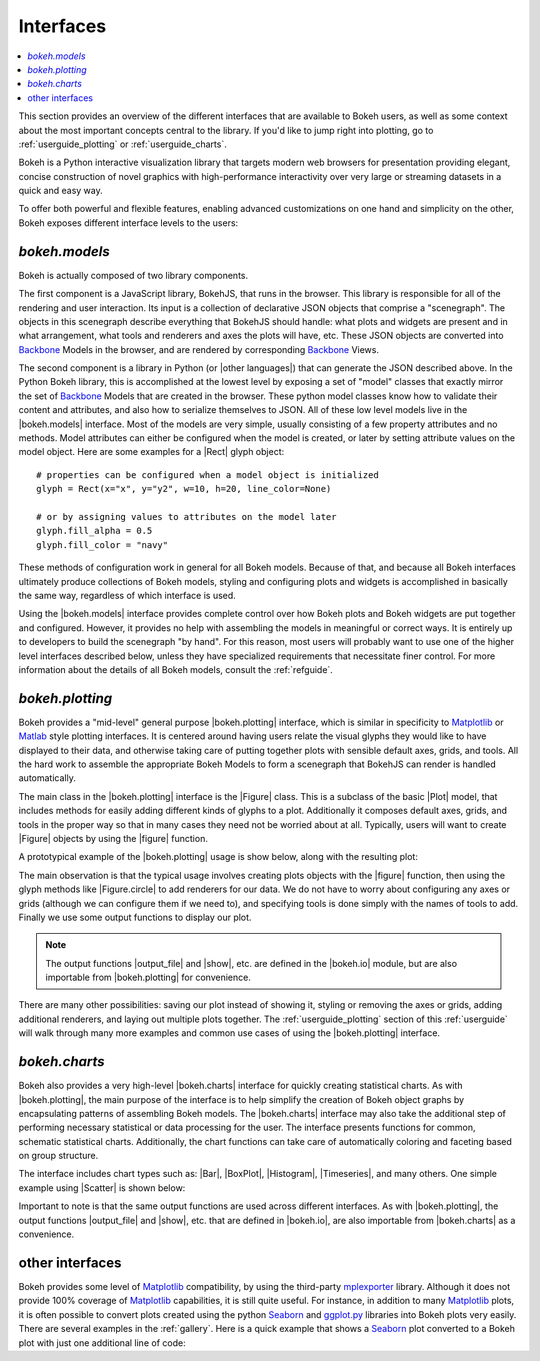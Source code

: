 .. _userguide_interfaces:

Interfaces
==========

.. contents::
    :local:
    :depth: 2

.. _userguide_interfaces:

This section provides an overview of the different interfaces that are
available to Bokeh users, as well as some context about the most important
concepts central to the library. If you'd like to jump right into plotting,
go to :ref:`userguide_plotting` or :ref:`userguide_charts`.

Bokeh is a Python interactive visualization library that targets modern web
browsers for presentation providing elegant, concise construction of novel
graphics with high-performance interactivity over very large or streaming
datasets in a quick and easy way.

To offer both powerful and flexible features, enabling advanced
customizations on one hand and simplicity on the other, Bokeh exposes
different interface levels to the users:

*bokeh.models*
--------------

Bokeh is actually composed of two library components.

The first component is a JavaScript library, BokehJS, that runs in the
browser. This library is responsible for all of the rendering and
user interaction. Its input is a collection of declarative JSON objects that
comprise a "scenegraph". The objects in this scenegraph describe everything
that BokehJS should handle: what plots and widgets are present and in what
arrangement, what tools and renderers and axes the plots will have, etc. These
JSON objects are converted into Backbone_ Models in the browser, and are
rendered by corresponding Backbone_ Views.

The second component is a library in Python (or |other languages|) that can
generate the JSON described above. In the Python Bokeh library, this is
accomplished at the lowest level by exposing a set of "model" classes
that exactly mirror the set of Backbone_ Models that are created in the
browser. These python model classes know how to validate their content and
attributes, and also how to serialize themselves to JSON. All of
these low level models live in the |bokeh.models| interface. Most of the
models are very simple, usually consisting of a few property attributes
and no methods. Model attributes can either be configured when the model is
created, or later by setting attribute values on the model object. Here are
some examples for a |Rect| glyph object:
::

    # properties can be configured when a model object is initialized
    glyph = Rect(x="x", y="y2", w=10, h=20, line_color=None)

    # or by assigning values to attributes on the model later
    glyph.fill_alpha = 0.5
    glyph.fill_color = "navy"

These methods of configuration work in general for all Bokeh models. Because
of that, and because all Bokeh interfaces ultimately produce collections
of Bokeh models, styling and configuring plots and widgets is accomplished
in basically the same way, regardless of which interface is used.

Using the |bokeh.models| interface provides complete control over how Bokeh
plots and Bokeh widgets are put together and configured. However, it provides
no help with assembling the models in meaningful or correct ways. It is
entirely up to developers to build the scenegraph "by hand". For this reason,
most users will probably want to use one of the higher level interfaces
described below, unless they have specialized requirements that necessitate
finer control. For more information about the details of all Bokeh models,
consult the :ref:`refguide`.

*bokeh.plotting*
----------------

Bokeh provides a "mid-level" general purpose |bokeh.plotting| interface, which
is similar in specificity to Matplotlib_ or Matlab_ style plotting interfaces.
It is centered around having users relate the visual glyphs they would like
to have displayed to their data, and otherwise taking care of putting together
plots with sensible default axes, grids, and tools. All the hard work to
assemble the appropriate Bokeh Models to form a scenegraph
that BokehJS can render is handled automatically.

The main class in the |bokeh.plotting| interface is the |Figure| class. This
is a subclass of the basic |Plot| model, that includes methods for easily
adding different kinds of glyphs to a plot. Additionally it composes default
axes, grids, and tools in the proper way so that in many cases they need not be
worried about at all. Typically, users will want to create |Figure| objects
by using the |figure| function.

A prototypical example of the |bokeh.plotting| usage is show below, along
with the resulting plot:

.. bokeh-plot::
    :source-position: above

    from bokeh.plotting import figure, output_file, show

    # create a Figure object
    p = figure(width=300, height=300, tools="pan,reset,save")

    # add a Circle renderer to this figure
    p.circle([1, 2.5, 3, 2], [2, 3, 1, 1.5], radius=0.3, alpha=0.5)

    # specify how to output the plot(s)
    output_file("foo.html")

    # display the figure
    show(p)

The main observation is that the typical usage involves creating plots objects
with the |figure| function, then using the glyph methods like |Figure.circle|
to add renderers for our data. We do not have to worry about configuring any
axes or grids (although we can configure them if we need to), and specifying
tools is done simply with the names of tools to add. Finally we use some output
functions to display our plot.

.. note::
    The output functions |output_file| and |show|, etc. are 
    defined in the |bokeh.io| module, but are also importable from
    |bokeh.plotting| for convenience.

There are many other possibilities: saving our plot instead of showing it,
styling or removing the axes or grids, adding additional renderers, and
laying out multiple plots together. The :ref:`userguide_plotting` section of
this :ref:`userguide` will walk through many more examples and common use
cases of using the |bokeh.plotting| interface.


*bokeh.charts*
--------------

Bokeh also provides a very high-level |bokeh.charts| interface for quickly
creating statistical charts. As with |bokeh.plotting|, the main purpose of
the interface is to help simplify the creation of Bokeh object graphs by
encapsulating patterns of assembling Bokeh models. The |bokeh.charts|
interface may also take the additional step of performing necessary
statistical or data processing for the user. The interface presents functions
for common, schematic statistical charts. Additionally, the chart functions
can take care of automatically coloring and faceting based on group structure.

The interface includes chart types such as: |Bar|, |BoxPlot|, |Histogram|,
|Timeseries|, and many others. One simple example using |Scatter| is shown
below:

.. bokeh-plot::
    :source-position: above

    from bokeh.charts import Scatter, output_file, show

    # prepare some data, a Pandas GroupBy object in this case
    from bokeh.sampledata.iris import flowers
    grouped = flowers[["petal_length", "petal_width", "species"]].groupby("species")

    # create a scatter chart
    p = Scatter(grouped, title="iris data", width=400, height=400,
                xlabel="petal length", ylabel="petal width", legend='top_left')

    # specify how to output the plot(s)
    output_file("foo.html")

    # display the figure
    show(p)

Important to note is that the same output functions are used across different
interfaces. As with |bokeh.plotting|, the output functions |output_file| and
|show|, etc. that are defined in |bokeh.io|, are also importable from
|bokeh.charts| as a convenience.

other interfaces
----------------

Bokeh provides some level of Matplotlib_ compatibility, by using the
third-party mplexporter_ library. Although it does not provide 100% coverage
of Matplotlib_ capabilities, it is still quite useful. For instance, in
addition to many Matplotlib_ plots, it is often possible to convert plots
created using the python Seaborn_ and `ggplot.py`_ libraries into Bokeh
plots very easily. There are several examples in the :ref:`gallery`. Here is
a quick example that shows a Seaborn_ plot converted to a Bokeh plot with
just one additional line of code:

.. bokeh-plot::
    :source-position: above

    import numpy as np
    import matplotlib.pyplot as plt
    import seaborn as sns
    from bokeh import mpl
    from bokeh.plotting import show

    # generate some random data
    data = 1 + np.random.randn(20, 6)

    # Use Seaborn and Matplotlib normally
    sns.violinplot(data, color="Set3")
    plt.title("Seaborn violin plot in Bokeh")

    # Convert to interactive Bokeh plot with one command
    show(mpl.to_bokeh(name="violin"))

.. _Backbone: http://backbonejs.org
.. _ggplot.py: https://github.com/yhat/ggplot
.. _Matlab: http://www.mathworks.com/products/matlab/
.. _Matplotlib: http://matplotlib.org
.. _mplexporter: https://github.com/mpld3/mplexporter
.. _Seaborn: http://stanford.edu/~mwaskom/software/seaborn/

.. |bokeh.charts|   replace:: :ref:`bokeh.charts <bokeh.charts>`
.. |bokeh.models|   replace:: :ref:`bokeh.models <bokeh.models>`
.. |bokeh.plotting| replace:: :ref:`bokeh.plotting <bokeh.plotting>`
.. |bokeh.io|       replace:: :ref:`bokeh.io <bokeh.io>`

.. |other languages| replace:: :ref:`other languages <quickstart_other_languages>`

.. |Plot| replace:: :class:`~bokeh.models.plots.Plot`
.. |Rect| replace:: :class:`~bokeh.models.glyphs.Rect`

.. |output_file|     replace:: :func:`~bokeh.io.output_file`
.. |output_notebook| replace:: :func:`~bokeh.io.output_notebook`
.. |output_server|   replace:: :func:`~bokeh.io.output_server`
.. |save|            replace:: :func:`~bokeh.io.save`
.. |show|            replace:: :func:`~bokeh.io.show`

.. |figure|          replace:: :func:`~bokeh.plotting.figure`
.. |Figure|          replace:: :class:`~bokeh.plotting.Figure`
.. |Figure.circle|   replace:: :func:`Figure.circle <bokeh.plotting.Figure.circle>`

.. |Bar|        replace:: :func:`~bokeh.plotting.Bar`
.. |BoxPlot|    replace:: :func:`~bokeh.plotting.BoxPlot`
.. |Histogram|  replace:: :func:`~bokeh.plotting.Histogram`
.. |Scatter|    replace:: :func:`~bokeh.plotting.Scatter`
.. |TimeSeries| replace:: :func:`~bokeh.plotting.TimeSeries`

